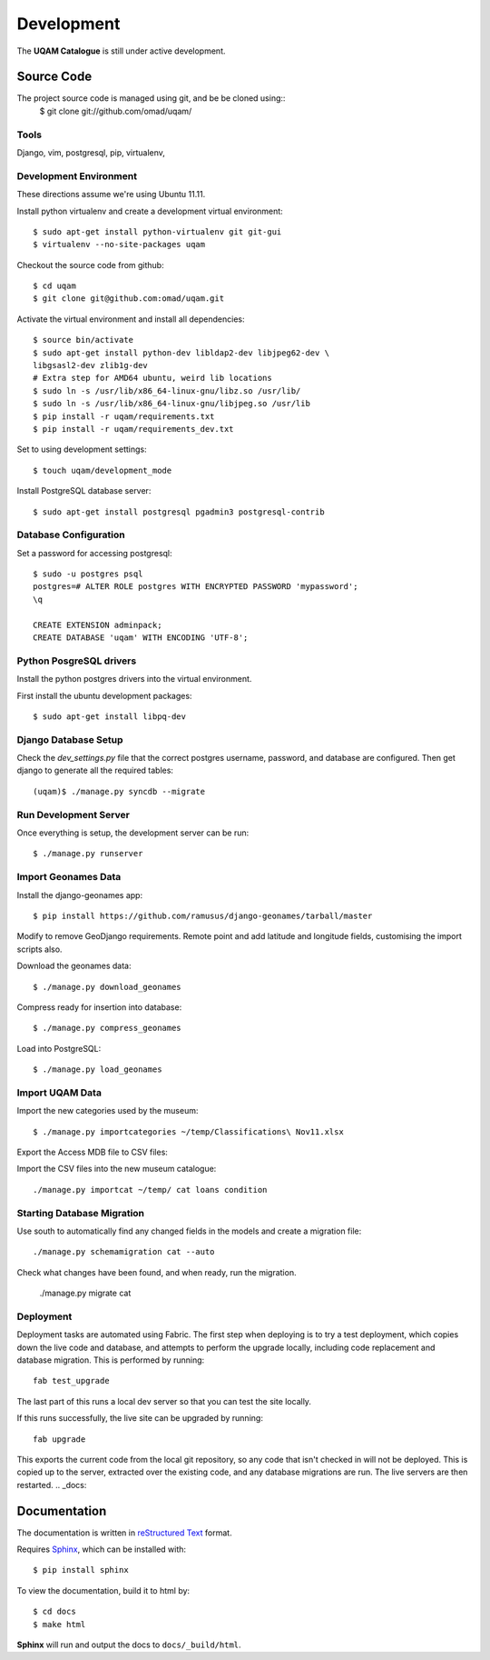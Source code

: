 .. _development:

Development
===========

The **UQAM Catalogue** is still under active development.

-----------
Source Code
-----------
The project source code is managed using git, and be be cloned using::
   $ git clone git://github.com/omad/uqam/


Tools
-----

Django, vim, postgresql, pip, virtualenv, 


Development Environment
-----------------------

These directions assume we're using Ubuntu 11.11.

Install python virtualenv and create a development virtual environment::

    $ sudo apt-get install python-virtualenv git git-gui
    $ virtualenv --no-site-packages uqam

Checkout the source code from github::

    $ cd uqam
    $ git clone git@github.com:omad/uqam.git

Activate the virtual environment and install all dependencies::

    $ source bin/activate
    $ sudo apt-get install python-dev libldap2-dev libjpeg62-dev \
    libgsasl2-dev zlib1g-dev
    # Extra step for AMD64 ubuntu, weird lib locations
    $ sudo ln -s /usr/lib/x86_64-linux-gnu/libz.so /usr/lib/
    $ sudo ln -s /usr/lib/x86_64-linux-gnu/libjpeg.so /usr/lib
    $ pip install -r uqam/requirements.txt
    $ pip install -r uqam/requirements_dev.txt

Set to using development settings::

    $ touch uqam/development_mode

Install PostgreSQL database server::

    $ sudo apt-get install postgresql pgadmin3 postgresql-contrib
    


Database Configuration
----------------------
Set a password for accessing postgresql::

    $ sudo -u postgres psql
    postgres=# ALTER ROLE postgres WITH ENCRYPTED PASSWORD 'mypassword';
    \q

    CREATE EXTENSION adminpack;
    CREATE DATABASE 'uqam' WITH ENCODING 'UTF-8';

Python PosgreSQL drivers
------------------------
Install the python postgres drivers into the virtual environment.

First install the ubuntu development packages::

    $ sudo apt-get install libpq-dev

Django Database Setup
---------------------
Check the `dev_settings.py` file that the correct postgres username,
password, and database are configured. Then get django to generate all the
required tables::

    (uqam)$ ./manage.py syncdb --migrate


Run Development Server
----------------------
Once everything is setup, the development server can be run::

    $ ./manage.py runserver



Import Geonames Data
---------------------

Install the django-geonames app::

    $ pip install https://github.com/ramusus/django-geonames/tarball/master

Modify to remove GeoDjango requirements. Remote point and add latitude and
longitude fields, customising the import scripts also.

Download the geonames data::

    $ ./manage.py download_geonames

Compress ready for insertion into database::

    $ ./manage.py compress_geonames

Load into PostgreSQL::

    $ ./manage.py load_geonames


Import UQAM Data
----------------
Import the new categories used by the museum::

    $ ./manage.py importcategories ~/temp/Classifications\ Nov11.xlsx

Export the Access MDB file to CSV files::

Import the CSV files into the new museum catalogue::

    ./manage.py importcat ~/temp/ cat loans condition




Starting Database Migration
---------------------------
Use south to automatically find any changed fields in the models
and create a migration file::

    ./manage.py schemamigration cat --auto

Check what changes have been found, and when ready, run the migration.

    ./manage.py migrate cat

Deployment
----------
Deployment tasks are automated using Fabric. The first step when deploying
is to try a test deployment, which copies down the live code and database,
and attempts to perform the upgrade locally, including code replacement
and database migration. This is performed by running::
    
    fab test_upgrade

The last part of this runs a local dev server so that you can test the
site locally.

If this runs successfully, the live site can be upgraded by running::

    fab upgrade

This exports the current code from the local git repository, so any code
that isn't checked in will not be deployed. This is copied up to the
server, extracted over the existing code, and any database migrations are
run. The live servers are then restarted.
.. _docs:

-------------
Documentation
-------------
The documentation is written in `reStructured Text`_ format.

Requires Sphinx_, which can be installed with::

   $ pip install sphinx

To view the documentation, build it to html by::

   $ cd docs
   $ make html

**Sphinx** will run and output the docs to ``docs/_build/html``.

.. _`reStructured Text`: http://docutils.sourceforge.net/rst.html
.. _Sphinx: http://sphinx.pocoo.org

